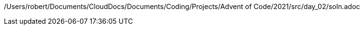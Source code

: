 /Users/robert/Documents/CloudDocs/Documents/Coding/Projects/Advent of Code/2021/src/day_02/soln.adoc
